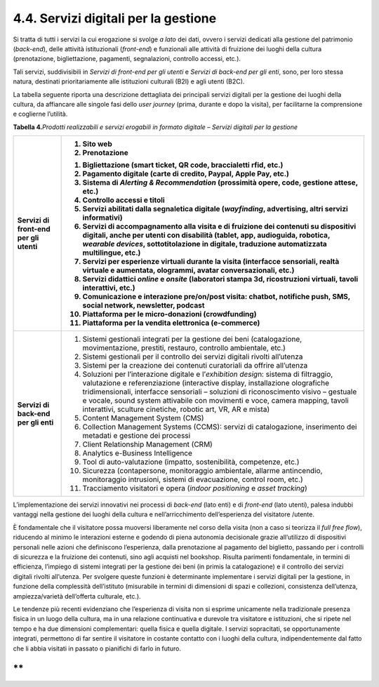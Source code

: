 4.4. Servizi digitali per la gestione
=====================================

Si tratta di tutti i servizi la cui erogazione si svolge *a lato* dei
dati, ovvero i servizi dedicati alla gestione del patrimonio
(*back-end*), delle attività istituzionali (*front-end*) e funzionali
alle attività di fruizione dei luoghi della cultura (prenotazione,
bigliettazione, pagamenti, segnalazioni, controllo accessi, etc.).

Tali servizi, suddivisibili in *Servizi di front-end per gli utenti* e
*Servizi di back-end per gli enti*, sono, per loro stessa natura,
destinati prioritariamente alle istituzioni culturali (B2I) e agli
utenti (B2C).

La tabella seguente riporta una descrizione dettagliata dei principali
servizi digitali per la gestione dei luoghi della cultura, da affiancare
alle singole fasi dello *user journey* (prima, durante e dopo la
visita), per facilitarne la comprensione e coglierne l’utilità.

**Tabella 4.**\ *Prodotti realizzabili e servizi erogabili in formato
digitale – Servizi digitali per la gestione*

+-----------------------------------+-----------------------------------+
| **Servizi di front-end per gli    | 1. Sito web                       |
| utenti**                          |                                   |
|                                   | 2. Prenotazione                   |
|                                   |                                   |
|                                   | 1.  Bigliettazione (smart ticket, |
|                                   |     QR code, braccialetti rfid,   |
|                                   |     etc.)                         |
|                                   |                                   |
|                                   | 2.  Pagamento digitale (carte di  |
|                                   |     credito, Paypal, Apple Pay,   |
|                                   |     etc.)                         |
|                                   |                                   |
|                                   | 3.  Sistema di *Alerting &        |
|                                   |     Recommendation* (prossimità   |
|                                   |     opere, code, gestione attese, |
|                                   |     etc.)                         |
|                                   |                                   |
|                                   | 4.  Controllo accessi e titoli    |
|                                   |                                   |
|                                   | 5.  Servizi abilitati dalla       |
|                                   |     segnaletica digitale          |
|                                   |     (*wayfinding*, advertising,   |
|                                   |     altri servizi informativi)    |
|                                   |                                   |
|                                   | 6.  Servizi di accompagnamento    |
|                                   |     alla visita e di fruizione    |
|                                   |     dei contenuti su dispositivi  |
|                                   |     digitali, anche per utenti    |
|                                   |     con disabilità (tablet, app,  |
|                                   |     audioguida, robotica,         |
|                                   |     *wearable devices*,           |
|                                   |     sottotitolazione in digitale, |
|                                   |     traduzione automatizzata      |
|                                   |     multilingue, etc.)            |
|                                   |                                   |
|                                   | 7.  Servizi per esperienze        |
|                                   |     virtuali durante la visita    |
|                                   |     (interfacce sensoriali,       |
|                                   |     realtà virtuale e aumentata,  |
|                                   |     ologrammi, avatar             |
|                                   |     conversazionali, etc.)        |
|                                   |                                   |
|                                   | 8.  Servizi didattici *online* e  |
|                                   |     *onsite* (laboratori stampa   |
|                                   |     3d, ricostruzioni virtuali,   |
|                                   |     tavoli interattivi, etc.)     |
|                                   |                                   |
|                                   | 9.  Comunicazione e interazione   |
|                                   |     pre/on/post visita: chatbot,  |
|                                   |     notifiche push, SMS, social   |
|                                   |     network, newsletter, podcast  |
|                                   |                                   |
|                                   | 10. Piattaforma per le            |
|                                   |     micro-donazioni               |
|                                   |     (crowdfunding)                |
|                                   |                                   |
|                                   | 11. Piattaforma per la vendita    |
|                                   |     elettronica (e-commerce)      |
+===================================+===================================+
| **Servizi di back-end per gli     | 1.  Sistemi gestionali integrati  |
| enti**                            |     per la gestione dei beni      |
|                                   |     (catalogazione,               |
|                                   |     movimentazione, prestiti,     |
|                                   |     restauro, controllo           |
|                                   |     ambientale, etc.)             |
|                                   |                                   |
|                                   | 2.  Sistemi gestionali per il     |
|                                   |     controllo dei servizi         |
|                                   |     digitali rivolti all’utenza   |
|                                   |                                   |
|                                   | 3.  Sistemi per la creazione dei  |
|                                   |     contenuti curatoriali da      |
|                                   |     offrire all’utenza            |
|                                   |                                   |
|                                   | 4.  Soluzioni per l’interazione   |
|                                   |     digitale e l’\ *exhibition    |
|                                   |     desig*\ n: sistema di         |
|                                   |     filtraggio, valutazione e     |
|                                   |     referenziazione (interactive  |
|                                   |     display, installazione        |
|                                   |     olografiche tridimensionali,  |
|                                   |     interfacce sensoriali –       |
|                                   |     soluzioni di riconoscimento   |
|                                   |     visivo – gestuale e vocale,   |
|                                   |     sound system attivabile con   |
|                                   |     movimenti e voce, camera      |
|                                   |     mapping, tavoli interattivi,  |
|                                   |     sculture cinetiche, robotic   |
|                                   |     art, VR, AR e mista)          |
|                                   |                                   |
|                                   | 5.  Content Management System     |
|                                   |     (CMS)                         |
|                                   |                                   |
|                                   | 6.  Collection Management Systems |
|                                   |     (CCMS): servizi di            |
|                                   |     catalogazione, inserimento    |
|                                   |     dei metadati e gestione dei   |
|                                   |     processi                      |
|                                   |                                   |
|                                   | 7.  Client Relationship           |
|                                   |     Management (CRM)              |
|                                   |                                   |
|                                   | 8.  Analytics e-Business          |
|                                   |     Intelligence                  |
|                                   |                                   |
|                                   | 9.  Tool di auto-valutazione      |
|                                   |     (impatto, sostenibilità,      |
|                                   |     competenze, etc.)             |
|                                   |                                   |
|                                   | 10. Sicurezza (contapersone,      |
|                                   |     monitoraggio ambientale,      |
|                                   |     allarme antincendio,          |
|                                   |     monitoraggio intrusioni,      |
|                                   |     sistemi di evacuazione,       |
|                                   |     control room, etc.)           |
|                                   |                                   |
|                                   | 11. Tracciamento visitatori e     |
|                                   |     opera (*indoor positioning* e |
|                                   |     *asset tracking*)             |
+-----------------------------------+-----------------------------------+

L’implementazione dei servizi innovativi nei processi di *back-end*
(lato enti) e di *front-end* (lato utenti), palesa indubbi vantaggi
nella gestione dei luoghi della cultura e nell’arricchimento
dell’esperienza del visitatore /utente.

È fondamentale che il visitatore possa muoversi liberamente nel corso
della visita (non a caso si teorizza il *full free flow*), riducendo al
minimo le interazioni esterne e godendo di piena autonomia decisionale
grazie all’utilizzo di dispositivi personali nelle azioni che
definiscono l’esperienza, dalla prenotazione al pagamento del biglietto,
passando per i controlli di sicurezza e la fruizione dei contenuti, sino
agli acquisti nel bookshop. Risulta parimenti fondamentale, in termini
di efficienza, l’impiego di sistemi integrati per la gestione dei beni
(in primis la catalogazione) e il controllo dei servizi digitali rivolti
all’utenza. Per svolgere queste funzioni è determinante implementare i
servizi digitali per la gestione, in funzione della complessità
dell’istituto (misurabile in termini di dimensioni di spazi e
collezioni, consistenza dell’utenza, ampiezza/varietà dell’offerta
culturale, etc.).

Le tendenze più recenti evidenziano che l’esperienza di visita non si
esprime unicamente nella tradizionale presenza fisica in un luogo della
cultura, ma in una relazione continuativa e durevole tra visitatore e
istituzioni, che si ripete nel tempo e ha due dimensioni complementari:
quella fisica e quella digitale. I servizi sopracitati, se
opportunamente integrati, permettono di far sentire il visitatore in
costante contatto con i luoghi della cultura, indipendentemente dal
fatto che li abbia visitati in passato o pianifichi di farlo in futuro.

**
**
